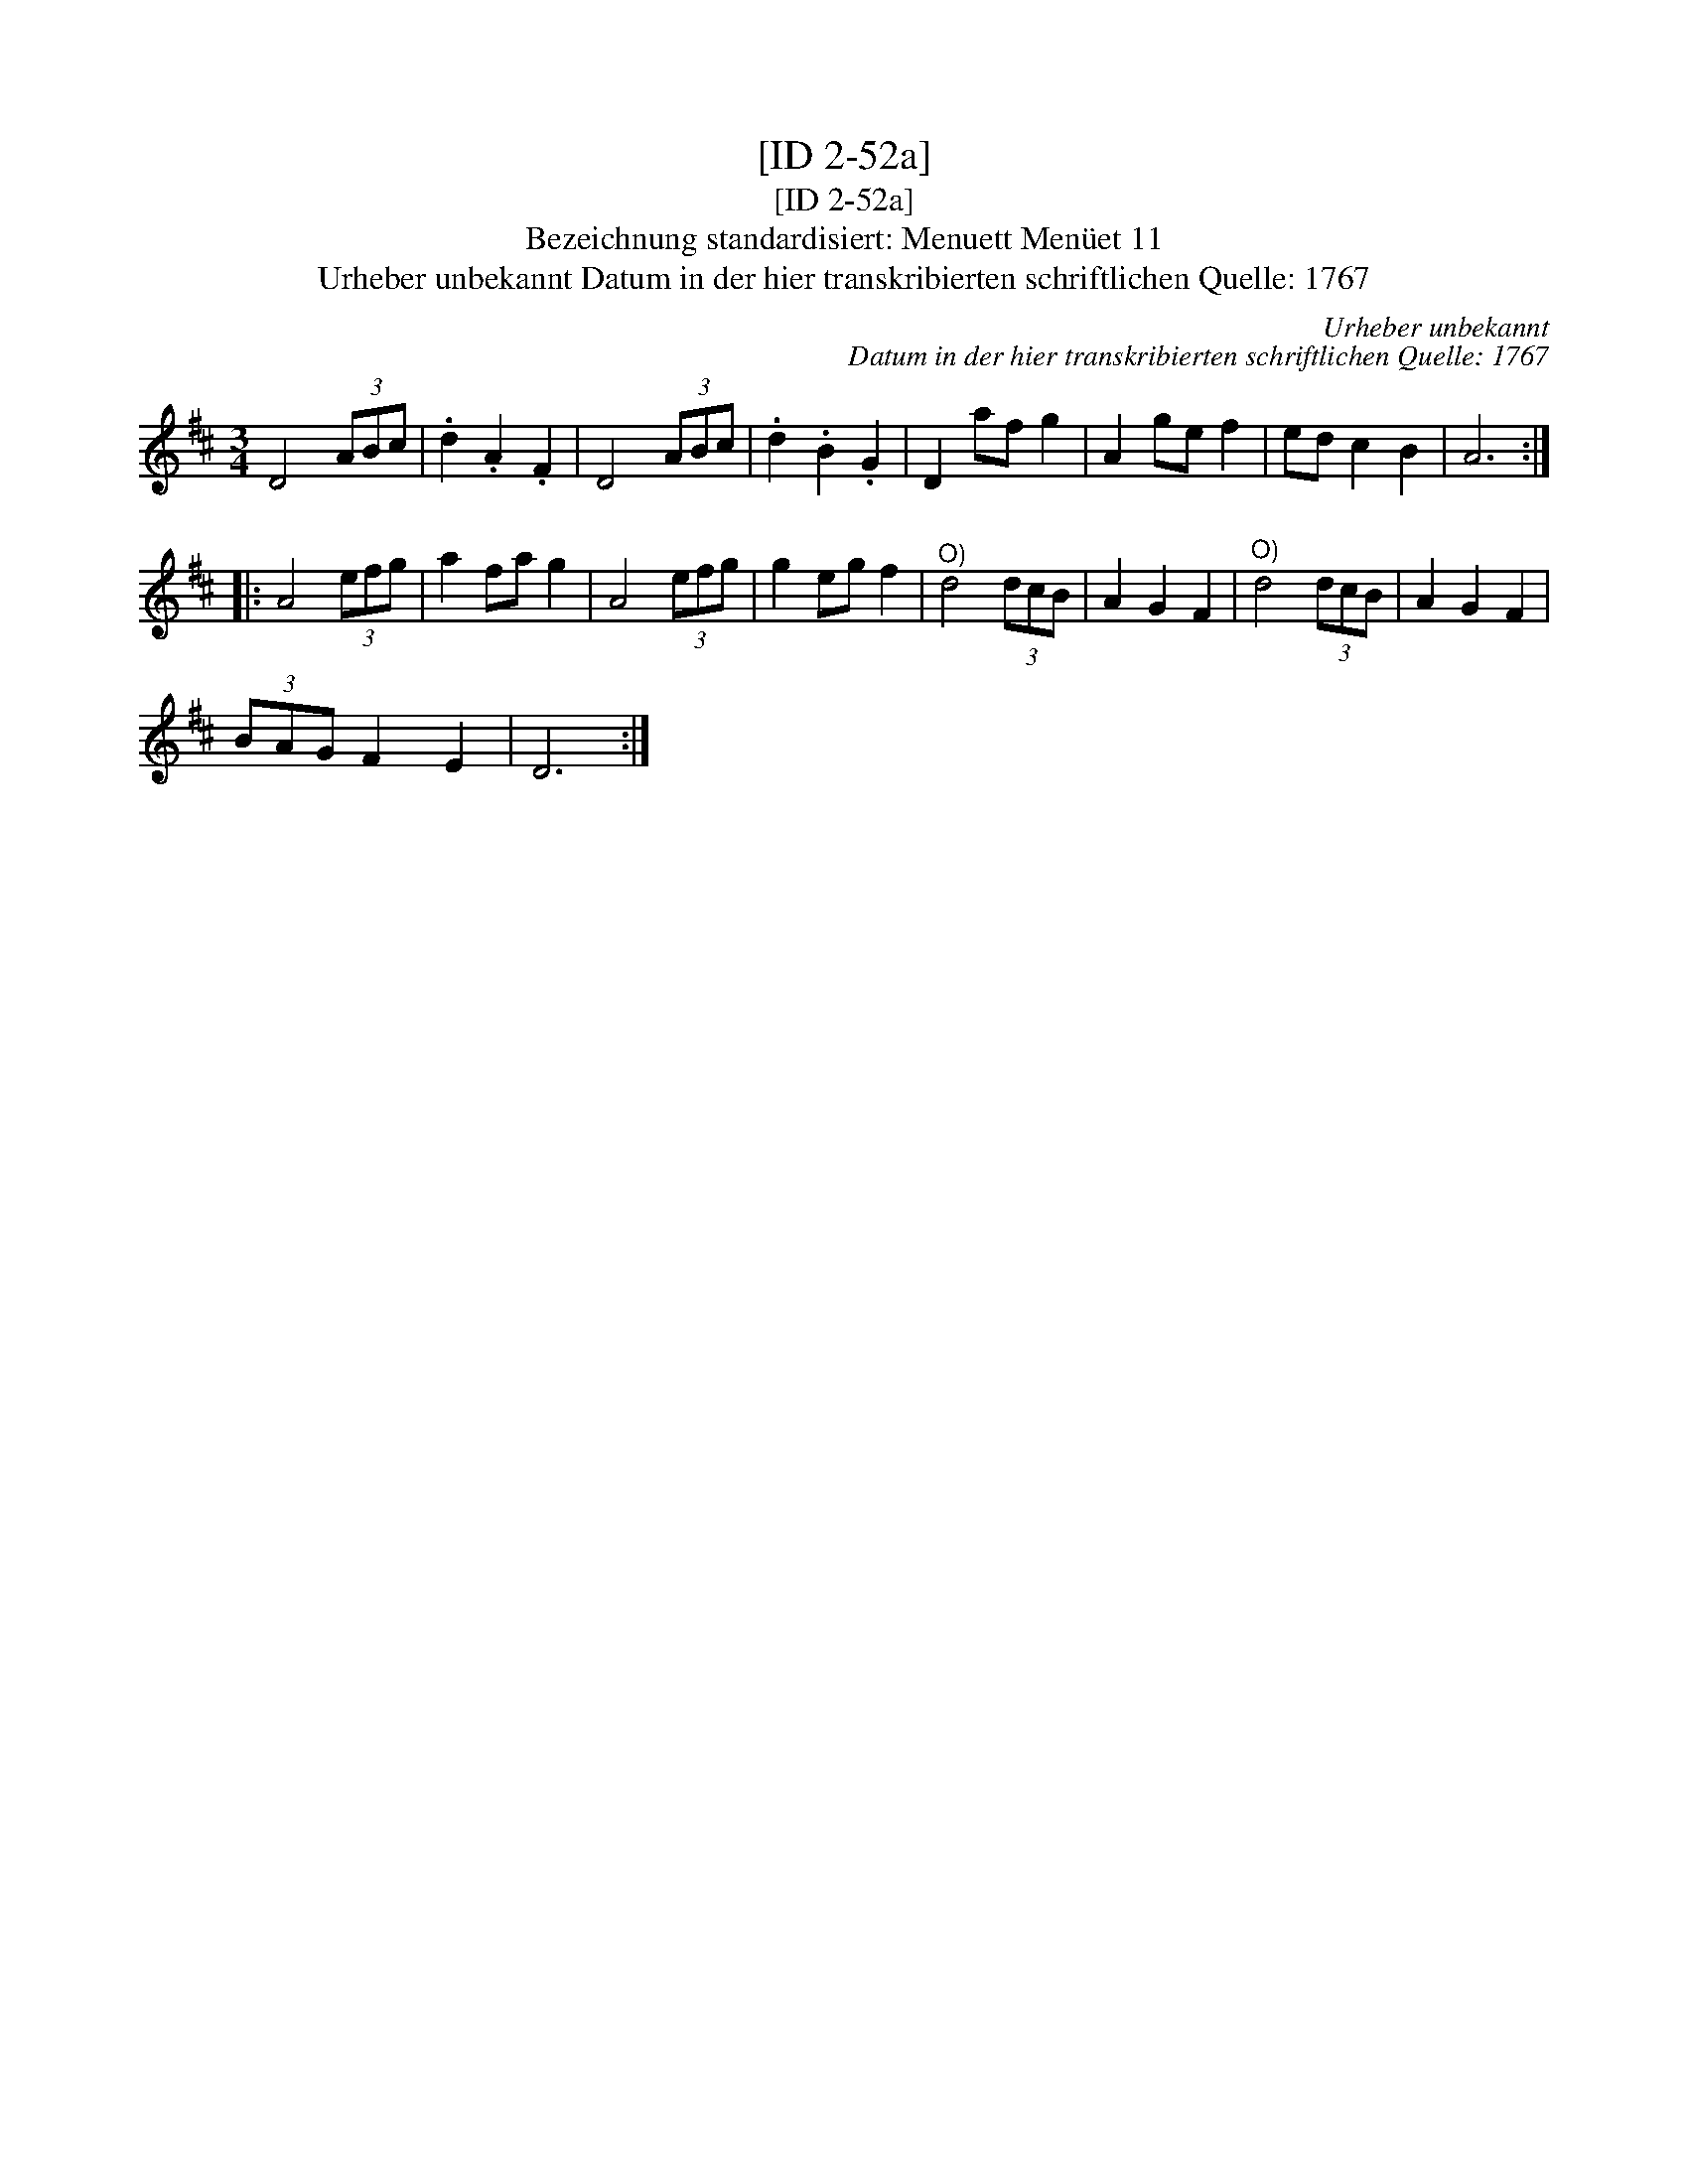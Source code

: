 X:1
T:[ID 2-52a]
T:[ID 2-52a]
T:Bezeichnung standardisiert: Menuett Men\"uet 11
T:Urheber unbekannt Datum in der hier transkribierten schriftlichen Quelle: 1767
C:Urheber unbekannt
C:Datum in der hier transkribierten schriftlichen Quelle: 1767
L:1/8
M:3/4
K:D
V:1 treble 
V:1
 D4 (3ABc | .d2 .A2 .F2 | D4 (3ABc | .d2 .B2 .G2 | D2 af g2 | A2 ge f2 | ed c2 B2 | A6 :: %8
 A4 (3efg | a2 fa g2 | A4 (3efg | g2 eg f2 |"^O)" d4 (3dcB | A2 G2 F2 |"^O)" d4 (3dcB | A2 G2 F2 | %16
 (3BAG F2 E2 | D6 :| %18

